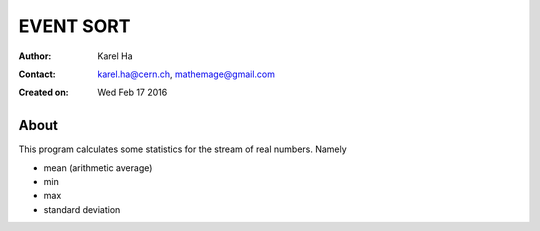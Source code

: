 ==========
EVENT SORT
==========

:Author: Karel Ha
:Contact: karel.ha@cern.ch, mathemage@gmail.com
:Created on: $Date: Wed Feb 17 2016 $

About
-----

This program calculates some statistics for the stream of real numbers. Namely

- mean (arithmetic average)
- min
- max
- standard deviation
